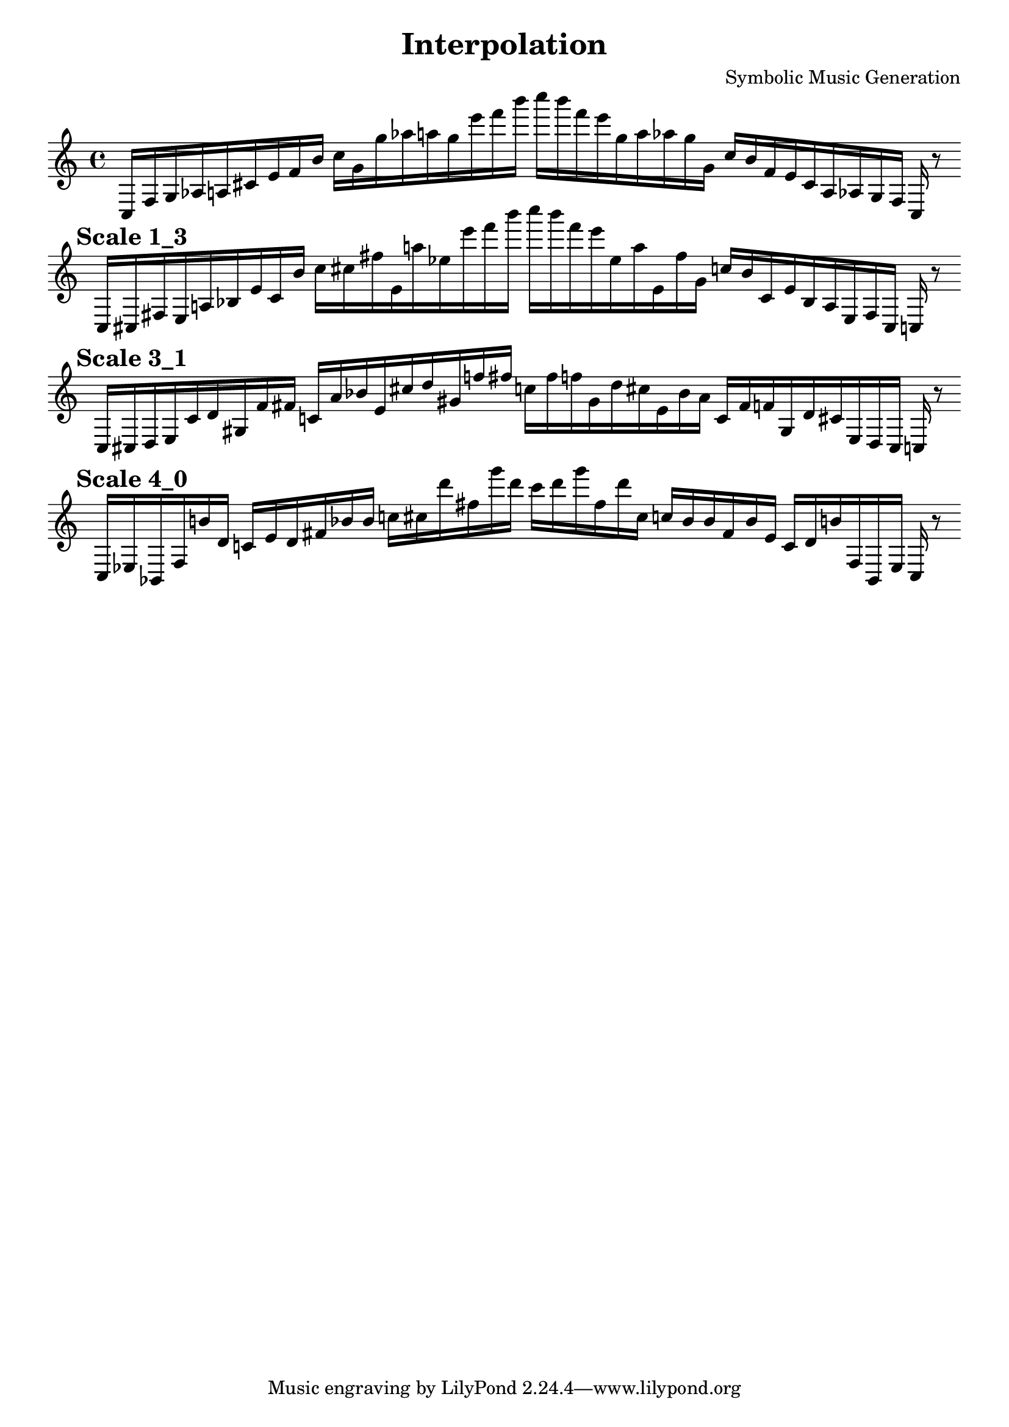 
    \version "2.22.2"
    \header {
    title = "Interpolation"
    composer = "Symbolic Music Generation"
    }

    \score {
    <<
        \cadenzaOn
        \override Beam.breakable = ##t

    {
    
%scale 0_4
    \clef treble
    c16 [ f g aes a cis' e' f' b' ]
    c'' [ g' g'' aes'' a'' g'' e''' f''' b''' ]
    c'''' [ b''' f''' e''' g'' a'' aes'' g'' g' ]
    c'' [ b' f' e' cis' a aes g f ]
    c    r8
    \bar ""
    \break
        
%scale 1_3
    \mark \markup \bold { "Scale 1_3" }
    \clef treble
    c16 [ cis fis e a bes e' cis' b' ]
    c'' [ cis'' fis'' e' a'' ees'' e''' f''' b''' ]
    c'''' [ b''' f''' e''' ees'' a'' e' fis'' g' ]
    c'' [ b' cis' e' bes a e fis cis ]
    c    r8
    \bar ""
    \break
        
%scale 3_1
    \mark \markup \bold { "Scale 3_1" }
    \clef treble
    c16 [ cis d e cis' d' gis f' fis' ]
    c' [ a' bes' e' cis'' d'' gis' f'' fis'' ]
    c'' [ fis'' f'' gis' d'' cis'' e' bes' a' ]
    c' [ fis' f' gis d' cis' e d cis ]
    c    r8
    \bar ""
    \break
        
%scale 4_0
    \mark \markup \bold { "Scale 4_0" }
    \clef treble
    c16 [ ees bes, fis b' d' ]
    c' [ e' d' fis' bes' bes' ]
    c'' [ cis'' d''' fis'' g''' d''' ]
    c''' [ d''' g''' fis'' d''' cis'' ]
    c'' [ bes' bes' fis' bes' e' ]
    c' [ d' b' fis bes, ees ]
    c    r8
    \bar ""
    \break

    }
    >>
    \layout {
        indent = 0\mm
        line-width = 190\mm
    }
    \midi{ }
    
    }
    